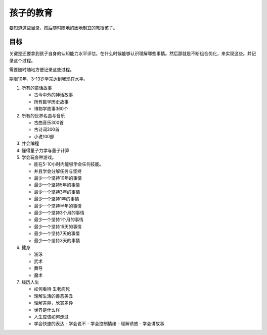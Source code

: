 ##########
孩子的教育
##########

要知道这些目录，然后随时随地的因地制宜的教授孩子。


目标
====


关键是还要拿到孩子自身的认知能力水平评估。在什么时候能够认识理解哪些事情。然后那就是不断组合优化，来实现这些。并记录这个过程。

需要随时随地方便记录这些过程。

期限10年，3-13岁学完达到我现在水平。

#. 所有的童话故事
   
   - 古今中外的神话故事
   - 所有数学历史故事
   - 博物学故事360个

#. 所有的世界名曲与音乐
   
   - 古曲音乐300首
   - 古诗词300首
   - 小说100部

#. 并会编程
#. 懂得量子力学与量子计算
#. 学会玩各种游戏。
   
   - 能在5-10小时内能够学会任何技能。
   - 并且学会分解任务与坚持
   - 最少一个坚持10年的事情
   - 最少一个坚持5年的事情
   - 最少一个坚持3年的事情
   - 最少一个坚持1年的事情
   - 最少一个坚持半年的事情
   - 最少一个坚持3个月的事情
   - 最少一个坚持1个月的事情 
   - 最少一个坚持15天的事情
   - 最少一个坚持7天的事情
   - 最少一个坚持3天的事情
   
#. 健身

   - 游泳
   - 武术
   - 舞导   
   - 魔术

#. 经历人生
   
   - 如何看待 生老病死
   - 理解生活的善恶美丑
   - 理解差异，欣赏差异
   - 世界是什么样
   - 人生应该如何走过
   - 学会快速的表达
     - 学会说不
     - 学会控制情绪
     - 理解诱惑
     - 学会讲故事


